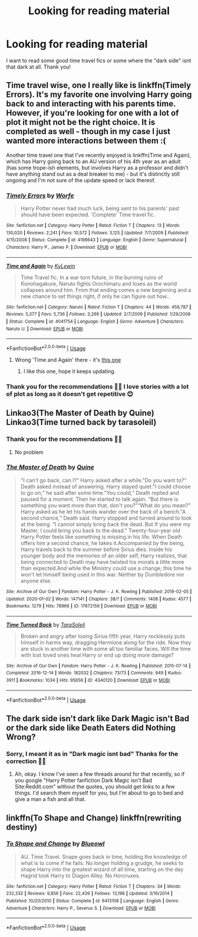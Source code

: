 #+TITLE: Looking for reading material

* Looking for reading material
:PROPERTIES:
:Score: 3
:DateUnix: 1581435440.0
:DateShort: 2020-Feb-11
:FlairText: Request
:END:
I want to read some good time travel fics or some where the "dark side" isnt that dark at all. Thank you!


** Time travel wise, one I really like is linkffn(Timely Errors). It's my favorite one involving Harry going back to and interacting with his parents time. However, if you're looking for one with a lot of plot it might not be the right choice. It is completed as well - though in my case I just wanted more interactions between them :(

Another time travel one that I've recently enjoyed is linkffn(Time and Again), which has Harry going back to an AU version of his 4th year as an adult (has some trope-ish elements, but involves Harry as a professor and didn't have anything stand out as a deal breaker to me) - but it's distinctly still ongoing and I'm not sure of the update speed or lack thereof.
:PROPERTIES:
:Author: matgopack
:Score: 2
:DateUnix: 1581436271.0
:DateShort: 2020-Feb-11
:END:

*** [[https://www.fanfiction.net/s/4198643/1/][*/Timely Errors/*]] by [[https://www.fanfiction.net/u/1342427/Worfe][/Worfe/]]

#+begin_quote
  Harry Potter never had much luck, being sent to his parents' past should have been expected. 'Complete' Time travel fic.
#+end_quote

^{/Site/:} ^{fanfiction.net} ^{*|*} ^{/Category/:} ^{Harry} ^{Potter} ^{*|*} ^{/Rated/:} ^{Fiction} ^{T} ^{*|*} ^{/Chapters/:} ^{13} ^{*|*} ^{/Words/:} ^{130,020} ^{*|*} ^{/Reviews/:} ^{2,241} ^{*|*} ^{/Favs/:} ^{10,572} ^{*|*} ^{/Follows/:} ^{3,125} ^{*|*} ^{/Updated/:} ^{7/7/2009} ^{*|*} ^{/Published/:} ^{4/15/2008} ^{*|*} ^{/Status/:} ^{Complete} ^{*|*} ^{/id/:} ^{4198643} ^{*|*} ^{/Language/:} ^{English} ^{*|*} ^{/Genre/:} ^{Supernatural} ^{*|*} ^{/Characters/:} ^{Harry} ^{P.,} ^{James} ^{P.} ^{*|*} ^{/Download/:} ^{[[http://www.ff2ebook.com/old/ffn-bot/index.php?id=4198643&source=ff&filetype=epub][EPUB]]} ^{or} ^{[[http://www.ff2ebook.com/old/ffn-bot/index.php?id=4198643&source=ff&filetype=mobi][MOBI]]}

--------------

[[https://www.fanfiction.net/s/4041754/1/][*/Time and Again/*]] by [[https://www.fanfiction.net/u/476650/KyLewin][/KyLewin/]]

#+begin_quote
  Time Travel fic. In a war torn future, in the burning ruins of Konohagakure, Naruto fights Orochimaru and loses as the world collapses around him. From that ending comes a new beginning and a new chance to set things right, if only he can figure out how..
#+end_quote

^{/Site/:} ^{fanfiction.net} ^{*|*} ^{/Category/:} ^{Naruto} ^{*|*} ^{/Rated/:} ^{Fiction} ^{T} ^{*|*} ^{/Chapters/:} ^{44} ^{*|*} ^{/Words/:} ^{456,787} ^{*|*} ^{/Reviews/:} ^{5,377} ^{*|*} ^{/Favs/:} ^{5,736} ^{*|*} ^{/Follows/:} ^{3,266} ^{*|*} ^{/Updated/:} ^{2/7/2009} ^{*|*} ^{/Published/:} ^{1/29/2008} ^{*|*} ^{/Status/:} ^{Complete} ^{*|*} ^{/id/:} ^{4041754} ^{*|*} ^{/Language/:} ^{English} ^{*|*} ^{/Genre/:} ^{Adventure} ^{*|*} ^{/Characters/:} ^{Naruto} ^{U.} ^{*|*} ^{/Download/:} ^{[[http://www.ff2ebook.com/old/ffn-bot/index.php?id=4041754&source=ff&filetype=epub][EPUB]]} ^{or} ^{[[http://www.ff2ebook.com/old/ffn-bot/index.php?id=4041754&source=ff&filetype=mobi][MOBI]]}

--------------

*FanfictionBot*^{2.0.0-beta} | [[https://github.com/tusing/reddit-ffn-bot/wiki/Usage][Usage]]
:PROPERTIES:
:Author: FanfictionBot
:Score: 1
:DateUnix: 1581436293.0
:DateShort: 2020-Feb-11
:END:

**** Wrong 'Time and Again' there - it's [[https://www.fanfiction.net/s/13169380/1/Time-and-Again][this one]]
:PROPERTIES:
:Author: matgopack
:Score: 2
:DateUnix: 1581436364.0
:DateShort: 2020-Feb-11
:END:

***** I like this one, hope it keeps updating.
:PROPERTIES:
:Author: Solo_is_my_copliot
:Score: 1
:DateUnix: 1581646036.0
:DateShort: 2020-Feb-14
:END:


*** Thank you for the recommendations 🙏🏻 I love stories with a lot of plot as long as it doesn't get repetitive 😊
:PROPERTIES:
:Score: 1
:DateUnix: 1581437732.0
:DateShort: 2020-Feb-11
:END:


** Linkao3(The Master of Death by Quine) Linkao3(Time turned back by tarasoleil)
:PROPERTIES:
:Author: inside_a_mind
:Score: 2
:DateUnix: 1581443519.0
:DateShort: 2020-Feb-11
:END:

*** Thank you for the recommendations 🙏🏻
:PROPERTIES:
:Score: 2
:DateUnix: 1581445784.0
:DateShort: 2020-Feb-11
:END:

**** No problem
:PROPERTIES:
:Author: inside_a_mind
:Score: 1
:DateUnix: 1581458946.0
:DateShort: 2020-Feb-12
:END:


*** [[https://archiveofourown.org/works/17672156][*/The Master of Death/*]] by [[https://www.archiveofourown.org/users/Quine/pseuds/Quine][/Quine/]]

#+begin_quote
  "I can't go back, can I?“ Harry asked after a while."Do you want to?“ Death asked instead of answering. Harry stayed quiet."I could choose to go on,“ he said after some time."You could,“ Death replied and paused for a moment. Then he started to talk again. “But there is something you want more than that, don't you?”“What do you mean?” Harry asked as he let his hands wander over the back of a bench."A second chance,“ Death said. Harry stopped and turned around to look at the being. “I cannot simply bring back the dead. But If you were my Master, I could bring you back to the dead." Twenty-four-year old Harry Potter feels like something is missing in his life. When Death offers him a second chance, he takes it.Accompanied by the being, Harry travels back to the summer before Sirius dies. Inside his younger body and the memories of an older self, Harry realizes, that being connected to Death may have twisted his morals a little more than expected.And while the Ministry could use a change; this time he won't let himself being used in this war. Neither by Dumbledore nor anyone else.
#+end_quote

^{/Site/:} ^{Archive} ^{of} ^{Our} ^{Own} ^{*|*} ^{/Fandom/:} ^{Harry} ^{Potter} ^{-} ^{J.} ^{K.} ^{Rowling} ^{*|*} ^{/Published/:} ^{2019-02-05} ^{*|*} ^{/Updated/:} ^{2020-01-02} ^{*|*} ^{/Words/:} ^{147141} ^{*|*} ^{/Chapters/:} ^{38/?} ^{*|*} ^{/Comments/:} ^{1408} ^{*|*} ^{/Kudos/:} ^{4577} ^{*|*} ^{/Bookmarks/:} ^{1279} ^{*|*} ^{/Hits/:} ^{78966} ^{*|*} ^{/ID/:} ^{17672156} ^{*|*} ^{/Download/:} ^{[[https://archiveofourown.org/downloads/17672156/The%20Master%20of%20Death.epub?updated_at=1578937980][EPUB]]} ^{or} ^{[[https://archiveofourown.org/downloads/17672156/The%20Master%20of%20Death.mobi?updated_at=1578937980][MOBI]]}

--------------

[[https://archiveofourown.org/works/4340120][*/Time Turned Back/*]] by [[https://www.archiveofourown.org/users/TaraSoleil/pseuds/TaraSoleil][/TaraSoleil/]]

#+begin_quote
  Broken and angry after losing Sirius fifth year, Harry recklessly puts himself in harms way, dragging Hermione along for the ride. Now they are stuck in another time with some all too familiar faces. Will the time with lost loved ones heal Harry or end up doing more damage?
#+end_quote

^{/Site/:} ^{Archive} ^{of} ^{Our} ^{Own} ^{*|*} ^{/Fandom/:} ^{Harry} ^{Potter} ^{-} ^{J.} ^{K.} ^{Rowling} ^{*|*} ^{/Published/:} ^{2015-07-14} ^{*|*} ^{/Completed/:} ^{2016-12-14} ^{*|*} ^{/Words/:} ^{182032} ^{*|*} ^{/Chapters/:} ^{73/73} ^{*|*} ^{/Comments/:} ^{949} ^{*|*} ^{/Kudos/:} ^{3911} ^{*|*} ^{/Bookmarks/:} ^{1034} ^{*|*} ^{/Hits/:} ^{95656} ^{*|*} ^{/ID/:} ^{4340120} ^{*|*} ^{/Download/:} ^{[[https://archiveofourown.org/downloads/4340120/Time%20Turned%20Back.epub?updated_at=1492819358][EPUB]]} ^{or} ^{[[https://archiveofourown.org/downloads/4340120/Time%20Turned%20Back.mobi?updated_at=1492819358][MOBI]]}

--------------

*FanfictionBot*^{2.0.0-beta} | [[https://github.com/tusing/reddit-ffn-bot/wiki/Usage][Usage]]
:PROPERTIES:
:Author: FanfictionBot
:Score: 1
:DateUnix: 1581443529.0
:DateShort: 2020-Feb-11
:END:


** The dark side isn't dark like Dark Magic isn't Bad or the dark side like Death Eaters did Nothing Wrong?
:PROPERTIES:
:Author: Avalon1632
:Score: 2
:DateUnix: 1581445478.0
:DateShort: 2020-Feb-11
:END:

*** Sorry, I meant it as in "Dark magic isnt bad" Thanks for the correction 🙏🏻
:PROPERTIES:
:Score: 3
:DateUnix: 1581445690.0
:DateShort: 2020-Feb-11
:END:

**** Ah, okay. I know I've seen a few threads around for that recently, so if you google "Harry Potter fanfiction Dark Magic isn't Bad Site:Reddit.com" without the quotes, you should get links to a few things. I'd search them myself for you, but I'm about to go to bed and give a man a fish and all that.
:PROPERTIES:
:Author: Avalon1632
:Score: 3
:DateUnix: 1581463980.0
:DateShort: 2020-Feb-12
:END:


** linkffn(To Shape and Change) linkffn(rewriting destiny)
:PROPERTIES:
:Score: 2
:DateUnix: 1581450053.0
:DateShort: 2020-Feb-11
:END:

*** [[https://www.fanfiction.net/s/6413108/1/][*/To Shape and Change/*]] by [[https://www.fanfiction.net/u/1201799/Blueowl][/Blueowl/]]

#+begin_quote
  AU. Time Travel. Snape goes back in time, holding the knowledge of what is to come if he fails. No longer holding a grudge, he seeks to shape Harry into the greatest wizard of all time, starting on the day Hagrid took Harry to Diagon Alley. No Horcruxes.
#+end_quote

^{/Site/:} ^{fanfiction.net} ^{*|*} ^{/Category/:} ^{Harry} ^{Potter} ^{*|*} ^{/Rated/:} ^{Fiction} ^{T} ^{*|*} ^{/Chapters/:} ^{34} ^{*|*} ^{/Words/:} ^{232,332} ^{*|*} ^{/Reviews/:} ^{9,856} ^{*|*} ^{/Favs/:} ^{22,439} ^{*|*} ^{/Follows/:} ^{13,198} ^{*|*} ^{/Updated/:} ^{3/16/2014} ^{*|*} ^{/Published/:} ^{10/20/2010} ^{*|*} ^{/Status/:} ^{Complete} ^{*|*} ^{/id/:} ^{6413108} ^{*|*} ^{/Language/:} ^{English} ^{*|*} ^{/Genre/:} ^{Adventure} ^{*|*} ^{/Characters/:} ^{Harry} ^{P.,} ^{Severus} ^{S.} ^{*|*} ^{/Download/:} ^{[[http://www.ff2ebook.com/old/ffn-bot/index.php?id=6413108&source=ff&filetype=epub][EPUB]]} ^{or} ^{[[http://www.ff2ebook.com/old/ffn-bot/index.php?id=6413108&source=ff&filetype=mobi][MOBI]]}

--------------

*FanfictionBot*^{2.0.0-beta} | [[https://github.com/tusing/reddit-ffn-bot/wiki/Usage][Usage]]
:PROPERTIES:
:Author: FanfictionBot
:Score: 1
:DateUnix: 1581450068.0
:DateShort: 2020-Feb-11
:END:
